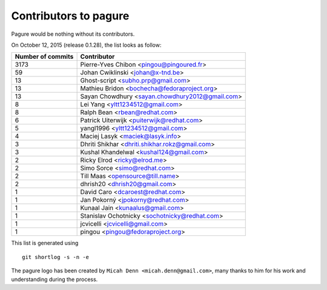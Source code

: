Contributors to pagure
=========================

Pagure would be nothing without its contributors.

On October 12, 2015 (release 0.1.28), the list looks as follow:

=================  ===========
Number of commits  Contributor
=================  ===========
  3173              Pierre-Yves Chibon <pingou@pingoured.fr>
    59              Johan Cwiklinski <johan@x-tnd.be>
    13              Ghost-script <subho.prp@gmail.com>
    13              Mathieu Bridon <bochecha@fedoraproject.org>
    13              Sayan Chowdhury <sayan.chowdhury2012@gmail.com>
     8              Lei Yang <yltt1234512@gmail.com>
     8              Ralph Bean <rbean@redhat.com>
     6              Patrick Uiterwijk <puiterwijk@redhat.com>
     5              yangl1996 <yltt1234512@gmail.com>
     4              Maciej Lasyk <maciek@lasyk.info>
     3              Dhriti Shikhar <dhriti.shikhar.rokz@gmail.com>
     3              Kushal Khandelwal <kushal124@gmail.com>
     2              Ricky Elrod <ricky@elrod.me>
     2              Simo Sorce <simo@redhat.com>
     2              Till Maas <opensource@till.name>
     2              dhrish20 <dhrish20@gmail.com>
     1              David Caro <dcaroest@redhat.com>
     1              Jan Pokorný <jpokorny@redhat.com>
     1              Kunaal Jain <kunaalus@gmail.com>
     1              Stanislav Ochotnicky <sochotnicky@redhat.com>
     1              jcvicelli <jcvicelli@gmail.com>
     1              pingou <pingou@fedoraproject.org>

=================  ===========

This list is generated using

::

  git shortlog -s -n -e


The pagure logo has been created by ``Micah Denn <micah.denn@gmail.com>``,
many thanks to him for his work and understanding during the process.
